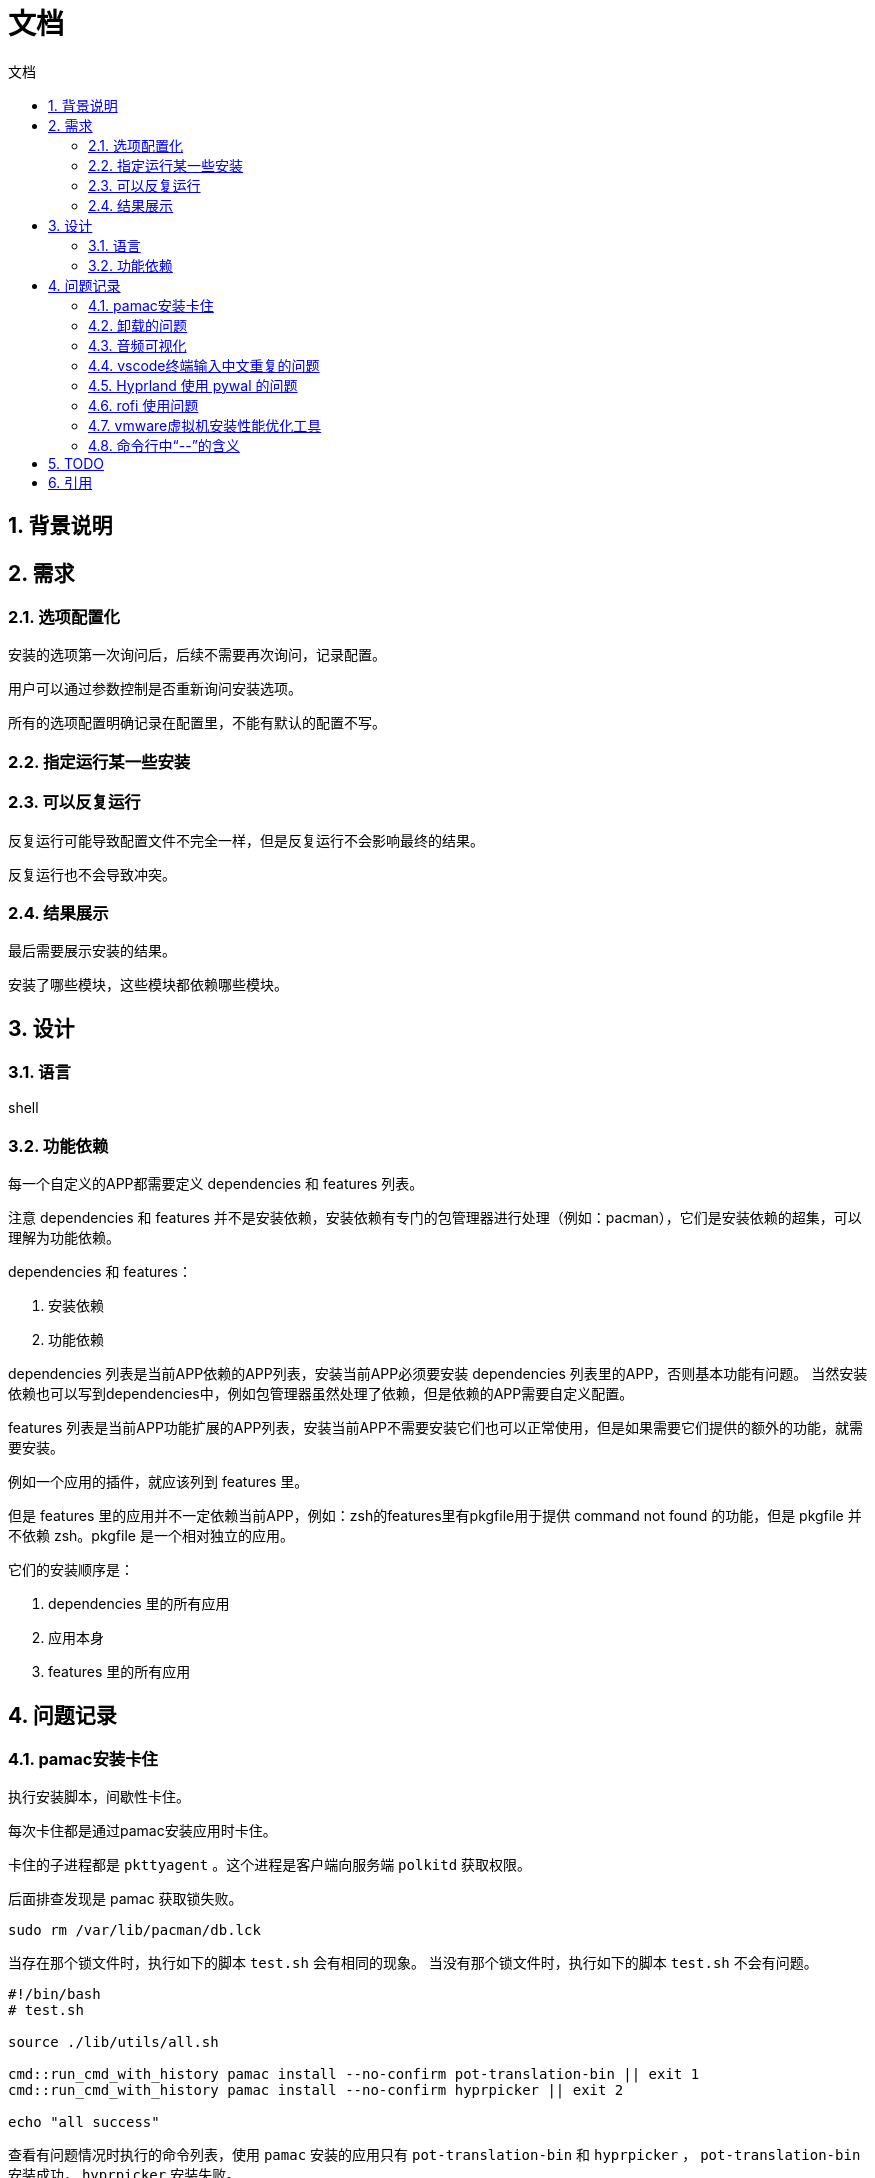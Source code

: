
# 文档
:sectnums:
:sectnumlevels: 5
:toc: right
:toc-title: {doctitle}
:toclevels: 5
:table-caption: {doctitle}.
:icons: font

## 背景说明

## 需求

### 选项配置化

安装的选项第一次询问后，后续不需要再次询问，记录配置。

用户可以通过参数控制是否重新询问安装选项。

所有的选项配置明确记录在配置里，不能有默认的配置不写。

### 指定运行某一些安装

### 可以反复运行

反复运行可能导致配置文件不完全一样，但是反复运行不会影响最终的结果。

反复运行也不会导致冲突。

### 结果展示

最后需要展示安装的结果。

安装了哪些模块，这些模块都依赖哪些模块。


## 设计

### 语言

shell

### 功能依赖

每一个自定义的APP都需要定义 dependencies 和 features 列表。

注意 dependencies 和 features 并不是安装依赖，安装依赖有专门的包管理器进行处理（例如：pacman），它们是安装依赖的超集，可以理解为功能依赖。

dependencies 和 features：

1. 安装依赖
2. 功能依赖

dependencies 列表是当前APP依赖的APP列表，安装当前APP必须要安装 dependencies 列表里的APP，否则基本功能有问题。
当然安装依赖也可以写到dependencies中，例如包管理器虽然处理了依赖，但是依赖的APP需要自定义配置。

features 列表是当前APP功能扩展的APP列表，安装当前APP不需要安装它们也可以正常使用，但是如果需要它们提供的额外的功能，就需要安装。

例如一个应用的插件，就应该列到 features 里。

但是 features 里的应用并不一定依赖当前APP，例如：zsh的features里有pkgfile用于提供 command not found 的功能，但是 pkgfile 并不依赖 zsh。pkgfile 是一个相对独立的应用。

它们的安装顺序是：

1. dependencies 里的所有应用
2. 应用本身
3. features 里的所有应用


## 问题记录

### pamac安装卡住

执行安装脚本，间歇性卡住。

每次卡住都是通过pamac安装应用时卡住。

卡住的子进程都是 `pkttyagent` 。这个进程是客户端向服务端 `polkitd` 获取权限。

后面排查发现是 pamac 获取锁失败。

```bash
sudo rm /var/lib/pacman/db.lck

```

当存在那个锁文件时，执行如下的脚本 `test.sh` 会有相同的现象。
当没有那个锁文件时，执行如下的脚本 `test.sh` 不会有问题。
```
#!/bin/bash
# test.sh

source ./lib/utils/all.sh

cmd::run_cmd_with_history pamac install --no-confirm pot-translation-bin || exit 1
cmd::run_cmd_with_history pamac install --no-confirm hyprpicker || exit 2

echo "all success"
```

查看有问题情况时执行的命令列表，使用 `pamac` 安装的应用只有 `pot-translation-bin` 和 `hyprpicker` ， `pot-translation-bin` 安装成功， `hyprpicker` 安装失败。

为什么执行 `test.sh` 又没有问题呢？？那么锁文件残留是谁残留的呢？？

目前还不确定，只能采用规避的手段。每次执行 `pacman` 和 `pamac` 时清理锁文件。

后面又遇到 `pamac` 安装应用的时候，卡在下载某个包了，看日志记录的 `pamac` 的安装输出，最后一条信息是下载某个包成功。
不知道接下来是下载其他的包卡住了还是执行什么操作。 `ps` 查看也只是输出 `restart_syscall` 。

后面使用yay安装就没有问题了。


### 卸载的问题

卸载一个应用时不能递归卸载其依赖的应用，因为依赖的引用可能还没其他应用依赖着。

如果卸载单个应用用于测试，最好是仅仅卸载自己就可以了。

如果卸载全部，可以按照安装的顺序依次卸载，如果一个应用被多个应用依赖，这个应用的安装肯定是在所有依赖应用的前面安装，所以卸载也是最后卸载的。

### 音频可视化

https://www.reddit.com/r/linux4noobs/comments/dk68v7/a_good_audio_visualizer_tool_for_linux/[有哪些音频可视化]

* https://github.com/dpayne/cli-visualizer[cli-visualizer] 支持颜色主题，可以配合 pywal 一起使用实现多变的颜色主题。[.red]#2018-10-8后就没有发布新版本了#。
* https://github.com/karlstav/cava?tab=readme-ov-file#configuration[cava] star数更多。截至目前（2024-4-17）发布频繁。
* https://github.com/jarcode-foss/glava[glava] X11的，没有试过wayland是否可以。
* https://github.com/TheWisker/Cavasik[Cavasik]
* https://github.com/NickvisionApps/Cavalier[Cavalier]

我目前选择的是 https://github.com/TheWisker/Cavasik[Cavasik] 。

* cli-visualizer 不知道怎么配置
* cava文档太简单了，都不知道配置项有哪些
* Cavasik 有图形化界面配置，我们可以在界面配置保存配置文件。
* Cavalier 是C#的，可以通过faltpak安装，有图形化界面配置，界面和Cavasik差不多。但是我看特性没有Cavasik的多，先用Cavasik看看吧。

[#fcitx5-vscode-input-repeat]
### vscode终端输入中文重复的问题

* https://juejin.cn/post/7010651687039795214[关于fcitx5在vscode命令行中输入重复的问题]
* https://bbs.archlinuxcn.org/viewtopic.php?id=11193[visual-studio-code-bin 终端只会重复第一次输入的中文]

测试卸载了 `fcitx5-chinese-addons` 和安装 `fcitx5-rime` 。并且重启了，问题依旧。

[#Hyprland-pywal]
### Hyprland 使用 pywal 的问题

在 `Hyprland` 中使用 `pywal` 生成的颜色。

目前的做法是在Hyprland的第一行添加 `source = ~/.cache/wal/colors-hyprland.conf` 。

文件 `~/.cache/wal/colors-hyprland.conf` 会由 `pywal` 生成。

但是第一次运行时，是先启动 `Hyprland` ，然后运行 `hyprpaper` 时会调用 `pywal` 来生成颜色。

因为 `hyprpaper` 先下载背景图， pywal 才可以根据背景图生成颜色。

其实不管是不是使用 `hyprpaper` ，都会有这个问题，因为 `Hyprland` 是第一个运行的程序。

[#rofi-focus]
### rofi 使用问题

启动 `rofi` 总是没有焦点，不能直接输入或者选中，需要鼠标移动到它上面才可以

有时候启动 `rofi` 后，输入后界面会跑到另一个显示器上。

有时候启动 `rofi` 后程序的宽度不一样，并且不能输入，鼠标移动上去没反应，也不能点击。

[#vmware-tool]
### vmware虚拟机安装性能优化工具

如果检测到是vmware的虚拟机，安装性能优化工具。并且启用和启动。

给虚拟机添加共享文件夹，虚拟机没有自动挂载。

xref:src/app/open_vm_tools/README.asciidoc[解决办法]

### 命令行中“--”的含义

在使用zsh的bindkey的时候发现有使用"bindkey --"的代码，查看 https://zsh.sourceforge.io/Doc/Release/Zsh-Line-Editor.html#Zle-Builtins[bindkey]的文档，也没有查到其含义。

其实以前也在其他命令看到过类似的用法，只是没特别在意而已。

https://unix.stackexchange.com/questions/11376/what-does-double-dash-mean[What does "--" (double-dash) mean?]

看上面这个解答就可以了。

大多数 Bash 内置命令和许多其他命令中使用双破折号 ( -- ) 来表示命令选项的结束，之后仅接受位置参数。

使用示例：假设您要在文件中查找字符串 -v 。通常 -v 将被视为反转匹配含义的选项（仅显示不匹配的行），但使用 -- 您可以 grep 查找字符串 -v 像这样：

[source,console]
----
grep -- -v file
----

## TODO

* [ ] 使用 https://github.com/charmbracelet/gum?tab=readme-ov-file#spin[gum spin] 来执行耗时的任务，避免假卡住的现象
* [*] pywal 的使用
* [*] hypridle 的使用
* [*] hyprlock 的使用
* [ ] hyprcursor 的使用
* [*] wlogout 的使用
* [ ] ags 的使用
* [ ] grub 主题美化
* [*] https://github.com/TheWisker/Cavasik[Cavasik] 的使用
* [ ] 修改默认的应用程序
* [ ] swaync 的样式没处理，字体也没处理
* [*] 处理 vtty 的字体和shell的美化问题
* [ ] 音频配置文件的处理
* [ ] <<fcitx5-vscode-input-repeat>>
* [*] <<Hyprland-pywal>>
* [ ] <<rofi-focus>>
* [*] <<vmware-tool>>
* [ ] hyprlock 在 vmware 虚拟机上红屏
* [*] 注销用户，会将ssh登录的也给注销。
* [ ] xref:src/app/wlogout/README.asciidoc#reboot-confirm[重启提醒用户还有未关闭应用]
* [ ] xref:src/app/hyprland/README.asciidoc#use-plugin[hyprland 插件的处理]
* [ ] cavasik 需要修改为Hyprland的layer层运行

## 引用

https://www.gnu.org/savannah-checkouts/gnu/bash/manual/bash.html[Bash 文档]

https://www.gnu.org/software/bash/manual/bash.html[Bash Reference Manual]

https://docs.asciidoctor.org/asciidoc/latest/syntax-quick-reference/#links[asciidoc 文档]

